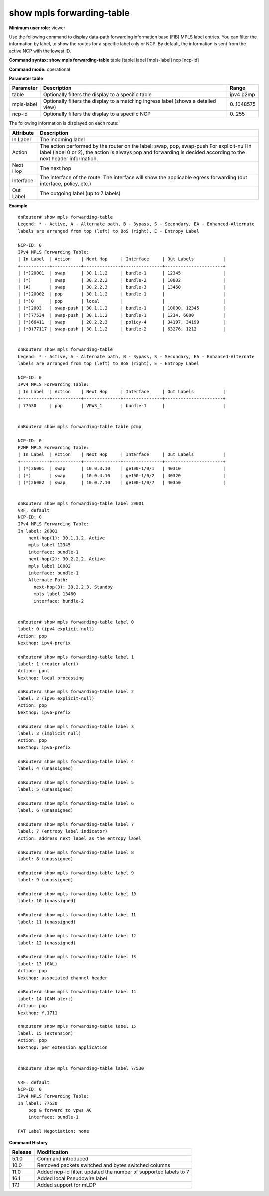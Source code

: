 show mpls forwarding-table
--------------------------

**Minimum user role:** viewer

Use the following command to display data-path forwarding information base (FIB) MPLS label entries. You can filter the information by label, to show the routes for a specific label only or NCP. By default, the information is sent from the active NCP with the lowest ID.



**Command syntax: show mpls forwarding-table** table [table] label [mpls-label] ncp [ncp-id]

**Command mode:** operational



.. **Note**

	- By default, the information will be sent from the active NCP with the lowest ID.

	- For explicit-null in label (label 0 or 2) action in always pop and forwarding is deceided per next header information.

	- Use ncp [ncp-id] to display information from a specific ncp

	- Action - pop, swap, swap-push

	- Up to 7 out labels supported

	- Interface will show applicable egress forwarding (out interface, policy, etc)

**Parameter table**

+------------+------------------------------------------------------------------------------------+------------+
| Parameter  | Description                                                                        | Range      |
+============+====================================================================================+============+
| table      | Optionally filters the display to a specific table                                 | ipv4 p2mp  |
+------------+------------------------------------------------------------------------------------+------------+
| mpls-label | Optionally filters the display to a matching ingress label (shows a detailed view) | 0..1048575 |
+------------+------------------------------------------------------------------------------------+------------+
| ncp-id     | Optionally filters the display to a specific NCP                                   | 0..255     |
+------------+------------------------------------------------------------------------------------+------------+

The following information is displayed on each route:

+-----------+-----------------------------------------------------------------------------------------------------------------------------------------+
| Attribute | Description                                                                                                                             |
+===========+=========================================================================================================================================+
| In Label  | The incoming label                                                                                                                      |
+-----------+-----------------------------------------------------------------------------------------------------------------------------------------+
| Action    | The action performed by the router on the label: swap, pop, swap-push                                                                   |
|           | For explicit-null in label (label 0 or 2), the action is always pop and forwarding is decided according to the next header information. |
+-----------+-----------------------------------------------------------------------------------------------------------------------------------------+
| Next Hop  | The next hop                                                                                                                            |
+-----------+-----------------------------------------------------------------------------------------------------------------------------------------+
| Interface | The interface of the route. The interface will show the applicable egress forwarding (out interface, policy, etc.)                      |
+-----------+-----------------------------------------------------------------------------------------------------------------------------------------+
| Out Label | The outgoing label (up to 7 labels)                                                                                                     |
+-----------+-----------------------------------------------------------------------------------------------------------------------------------------+

**Example**
::


	dnRouter# show mpls forwarding-table
	Legend: * - Active, A - Alternate path, B - Bypass, S - Secondary, EA - Enhanced-Alternate
	labels are arranged from top (left) to BoS (right), E - Entropy Label

	NCP-ID: 0
	IPv4 MPLS Forwarding Table:
	| In Label  | Action    | Next Hop     | Interface     | Out Labels           |
	+-----------+-----------+--------------+---------------+----------------------+
	| (*)20001  | swap      | 30.1.1.2     | bundle-1      | 12345                |
	| (*)       | swap      | 30.2.2.2     | bundle-2      | 10002                |
	| (A)       | swap      | 30.2.2.3     | bundle-3      | 13460                |
	| (*)20002  | pop       | 30.1.1.2     | bundle-1      |                      |
	| (*)0      | pop       | local        |               |                      |
	| (*)2003   | swap-push | 30.1.1.2     | bundle-1      | 10000, 12345         |
	| (*)77534  | swap-push | 30.1.1.2     | bundle-1      | 1234, 6000           |
	| (*)66411  | swap      | 20.2.2.3     | policy-4      | 34197, 34199         |
	| (*B)77117 | swap-push | 30.1.1.2     | bundle-2      | 63276, 1212          |


	dnRouter# show mpls forwarding-table
	Legend: * - Active, A - Alternate path, B - Bypass, S - Secondary, EA - Enhanced-Alternate
	labels are arranged from top (left) to BoS (right), E - Entropy Label

	NCP-ID: 0
	IPv4 MPLS Forwarding Table:
	| In Label  | Action    | Next Hop     | Interface     | Out Labels           |
	+-----------+-----------+--------------+---------------+----------------------+
	| 77530     | pop       | VPWS_1       | bundle-1      |                      |


	dnRouter# show mpls forwarding-table table p2mp

	NCP-ID: 0
	P2MP MPLS Forwarding Table:
	| In Label  | Action    | Next Hop     | Interface     | Out Labels           |
	+-----------+-----------+--------------+---------------+----------------------+
	| (*)26001  | swap      | 10.0.3.10    | ge100-1/0/1   | 40310                |
	| (*)       | swap      | 10.0.4.10    | ge100-1/0/2   | 40320                |
	| (*)26002  | swap      | 10.0.7.10    | ge100-1/0/7   | 40350                |


	dnRouter# show mpls forwarding-table label 20001
	VRF: default
	NCP-ID: 0
	IPv4 MPLS Forwarding Table:
	In label: 20001
	    next-hop(1): 30.1.1.2, Active
	    mpls label 12345
	    interface: bundle-1
	    next-hop(2): 30.2.2.2, Active
	    mpls label 10002
	    interface: bundle-1
	    Alternate Path:
	      next-hop(3): 30.2.2.3, Standby
	      mpls label 13460
	      interface: bundle-2


	dnRouter# show mpls forwarding-table label 0
	label: 0 (ipv4 explicit-null)
	Action: pop
	Nexthop: ipv4-prefix

	dnRouter# show mpls forwarding-table label 1
	label: 1 (router alert)
	Action: punt
	Nexthop: local processing

	dnRouter# show mpls forwarding-table label 2
	label: 2 (ipv6 explicit-null)
	Action: pop
	Nexthop: ipv6-prefix

	dnRouter# show mpls forwarding-table label 3
	label: 3 (implicit null)
	Action: pop
	Nexthop: ipv6-prefix

	dnRouter# show mpls forwarding-table label 4
	label: 4 (unassigned)

	dnRouter# show mpls forwarding-table label 5
	label: 5 (unassigned)

	dnRouter# show mpls forwarding-table label 6
	label: 6 (unassigned)

	dnRouter# show mpls forwarding-table label 7
	label: 7 (entropy label indicator)
	Action: address next label as the entropy label

	dnRouter# show mpls forwarding-table label 8
	label: 8 (unassigned)

	dnRouter# show mpls forwarding-table label 9
	label: 9 (unassigned)

	dnRouter# show mpls forwarding-table label 10
	label: 10 (unassigned)

	dnRouter# show mpls forwarding-table label 11
	label: 11 (unassigned)

	dnRouter# show mpls forwarding-table label 12
	label: 12 (unassigned)

	dnRouter# show mpls forwarding-table label 13
	label: 13 (GAL)
	Action: pop
	Nexthop: associated channel header

	dnRouter# show mpls forwarding-table label 14
	label: 14 (OAM alert)
	Action: pop
	Nexthop: Y.1711

	dnRouter# show mpls forwarding-table label 15
	label: 15 (extension)
	Action: pop
	Nexthop: per extension application


	dnRouter# show mpls forwarding-table label 77530

	VRF: default
	NCP-ID: 0
	IPv4 MPLS Forwarding Table:
	In label: 77530
	    pop & forward to vpws AC
	    interface: bundle-1

	FAT Label Negotiation: none


.. **Help line:** show mpls forwarding table

**Command History**

+---------+------------------------------------------------------------------+
| Release | Modification                                                     |
+=========+==================================================================+
| 5.1.0   | Command introduced                                               |
+---------+------------------------------------------------------------------+
| 10.0    | Removed packets switched and bytes switched columns              |
+---------+------------------------------------------------------------------+
| 11.0    | Added ncp-id filter, updated the number of supported labels to 7 |
+---------+------------------------------------------------------------------+
| 16.1    | Added local Pseudowire label                                     |
+---------+------------------------------------------------------------------+
| 17.1    | Added support for mLDP                                           |
+---------+------------------------------------------------------------------+
